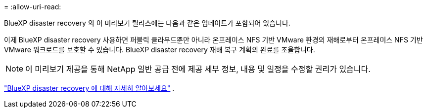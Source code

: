 = 
:allow-uri-read: 


BlueXP disaster recovery 의 이 미리보기 릴리스에는 다음과 같은 업데이트가 포함되어 있습니다.

이제 BlueXP disaster recovery 사용하면 퍼블릭 클라우드뿐만 아니라 온프레미스 NFS 기반 VMware 환경의 재해로부터 온프레미스 NFS 기반 VMware 워크로드를 보호할 수 있습니다.  BlueXP disaster recovery 재해 복구 계획의 완료를 조율합니다.


NOTE: 이 미리보기 제공을 통해 NetApp 일반 공급 전에 제공 세부 정보, 내용 및 일정을 수정할 권리가 있습니다.

https://docs.netapp.com/us-en/bluexp-disaster-recovery/get-started/dr-intro.html["BlueXP disaster recovery 에 대해 자세히 알아보세요"] .
